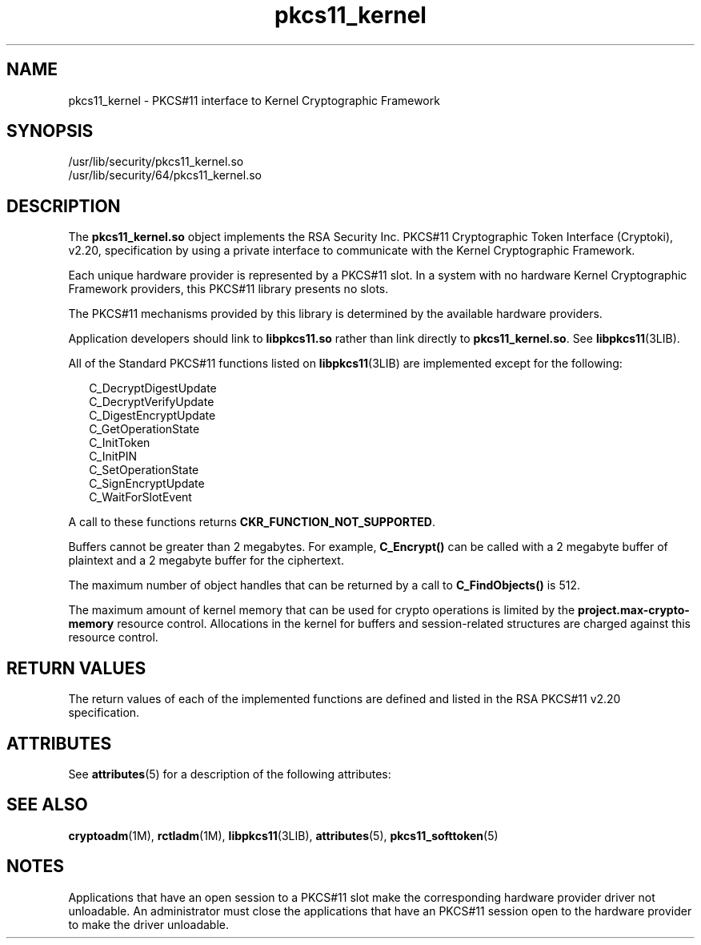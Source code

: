 '\" te
.\" Copyright (c) 2005, 2015, Oracle and/or its affiliates. All rights    reserved.
.TH pkcs11_kernel 5 "16 Jun 2015" "SunOS 5.11" "Standards, Environments, and Macros"
.SH NAME
pkcs11_kernel \- PKCS#11 interface to Kernel Cryptographic Framework
.SH SYNOPSIS
.LP
.nf
/usr/lib/security/pkcs11_kernel.so
/usr/lib/security/64/pkcs11_kernel.so
.fi

.SH DESCRIPTION
.sp
.LP
The \fBpkcs11_kernel.so\fR object implements the RSA Security Inc. PKCS#11 Cryptographic Token Interface (Cryptoki), v2.20, specification by  using  a private interface to communicate with the Kernel Cryptographic Framework.
.sp
.LP
Each unique hardware provider is represented by a PKCS#11 slot. In a system with no hardware Kernel Cryptographic Framework providers, this PKCS#11 library presents no slots.
.sp
.LP
The PKCS#11 mechanisms provided by this library is determined by the available hardware providers.
.sp
.LP
Application developers should link to \fBlibpkcs11.so\fR rather than link directly to \fBpkcs11_kernel.so\fR. See \fBlibpkcs11\fR(3LIB).
.sp
.LP
All of the Standard PKCS#11 functions listed on \fBlibpkcs11\fR(3LIB) are implemented except for the following:
.sp
.in +2
.nf
C_DecryptDigestUpdate
C_DecryptVerifyUpdate
C_DigestEncryptUpdate
C_GetOperationState
C_InitToken
C_InitPIN
C_SetOperationState
C_SignEncryptUpdate
C_WaitForSlotEvent
.fi
.in -2

.sp
.LP
A call to these functions returns \fBCKR_FUNCTION_NOT_SUPPORTED\fR.
.sp
.LP
Buffers cannot be greater than 2 megabytes. For example, \fBC_Encrypt()\fR can be called with a 2 megabyte buffer of plaintext and a 2 megabyte buffer for the ciphertext.
.sp
.LP
The maximum number of object handles that can be returned by a call to \fBC_FindObjects()\fR is 512.
.sp
.LP
The maximum amount of kernel memory that can be used for crypto operations is limited by the \fBproject.max-crypto-memory\fR resource control. Allocations in the kernel for buffers and session-related structures are charged against this resource control.
.SH RETURN VALUES
.sp
.LP
The return values of each of the implemented functions are defined and listed in the RSA PKCS#11 v2.20 specification.
.SH ATTRIBUTES
.sp
.LP
See \fBattributes\fR(5) for a description of the following attributes:
.sp

.sp
.TS
tab() box;
cw(2.75i) |cw(2.75i) 
lw(2.75i) |lw(2.75i) 
.
ATTRIBUTE TYPEATTRIBUTE VALUE
_
Interface StabilityCommitted
_
MT-LevelT{
MT-Safe with exceptions. See section 6.6.2 of RSA PKCS#11 v2.20
T}
_
StandardPKCS#11 v2.20
.TE

.SH SEE ALSO
.sp
.LP
\fBcryptoadm\fR(1M), \fBrctladm\fR(1M), \fBlibpkcs11\fR(3LIB), \fBattributes\fR(5), \fBpkcs11_softtoken\fR(5)
.SH NOTES
.sp
.LP
Applications that have an open session to a PKCS#11 slot make the corresponding hardware provider driver not unloadable. An administrator must close the applications that have an PKCS#11 session open to the hardware provider to make the driver unloadable.
